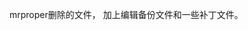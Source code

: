 #+AUTHOR: vincent
#+EMAIL: xiaojiehao123@gmail.com
#+DATE: <2018-01-18 Thu>

**** mrproper删除的文件， 加上编辑备份文件和一些补丁文件。
 
